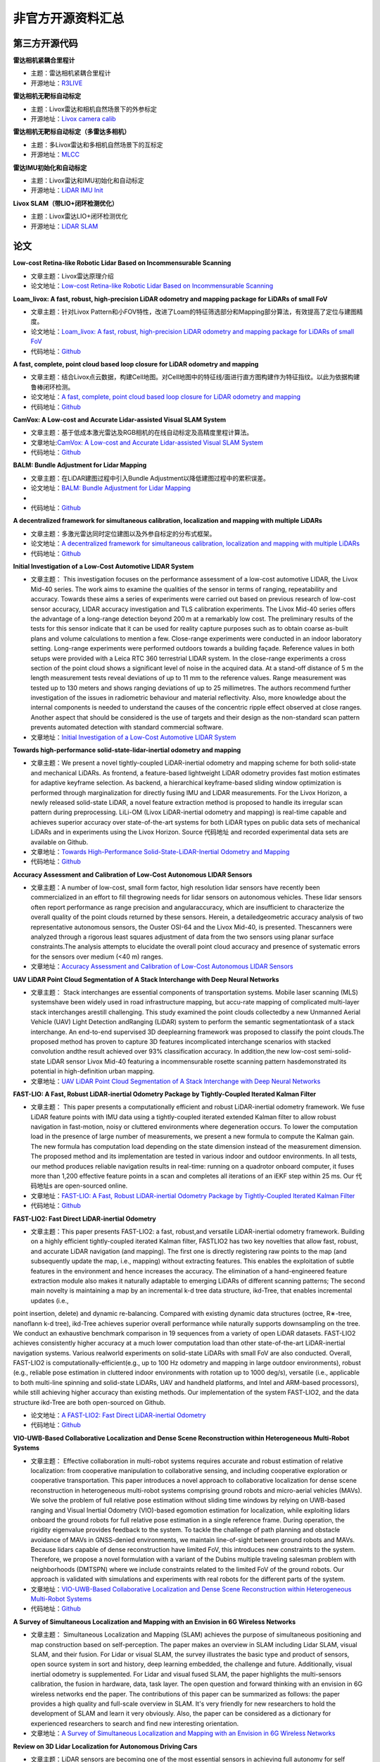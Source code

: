 ========================================
非官方开源资料汇总
========================================

第三方开源代码
--------------

**雷达相机紧耦合里程计**

-  主题：雷达相机紧耦合里程计

-  开源地址：`R3LIVE <https://github.com/hku-mars/r3live>`_

**雷达相机无靶标自动标定**

-  主题：Livox雷达和相机自然场景下的外参标定

-  开源地址：`Livox camera calib <https://github.com/hku-mars/livox_camera_calib>`_

**雷达相机无靶标自动标定（多雷达多相机）**

-  主题：多Livox雷达和多相机自然场景下的互标定

-  开源地址：`MLCC <https://github.com/hku-mars/mlcc>`_


**雷达IMU初始化和自动标定**

-  主题：Livox雷达和IMU初始化和自动标定

-  开源地址：`LiDAR IMU Init <https://github.com/hku-mars/LiDAR_IMU_Init>`_

**Livox SLAM（带LIO+闭环检测优化）**

-  主题：Livox雷达LIO+闭环检测优化

-  开源地址：`LiDAR SLAM <https://github.com/PJLab-ADG/Livox-Mapping>`_


论文
--------------

**Low-cost Retina-like Robotic Lidar Based on Incommensurable Scanning**

-  文章主题：Livox雷达原理介绍

-  论文地址：`Low-cost Retina-like Robotic Lidar Based on Incommensurable Scanning <https://128.84.21.199/abs/2006.11034>`_

**Loam_livox: A fast, robust, high-precision LiDAR odometry and mapping package for LiDARs of small FoV**

-  文章主题：针对Livox Pattern和小FOV特性，改进了Loam的特征筛选部分和Mapping部分算法，有效提高了定位与建图精度。

-  论文地址：`Loam_livox: A fast, robust, high-precision LiDAR odometry and mapping package for LiDARs of small FoV <https://arxiv.org/abs/1909.06700>`_

-  代码地址：`Github <https://github.com/Livox-SDK/livox_horizon_loam>`_

**A fast, complete, point cloud based loop closure for LiDAR odometry and mapping**

-  文章主题：结合Livox点云数据，构建Cell地图。对Cell地图中的特征线/面进行直方图构建作为特征指纹。以此为依据构建鲁棒闭环检测。

-  论文地址：`A fast, complete, point cloud based loop closure for LiDAR odometry and mapping <https://arxiv.org/abs/1909.11811>`_

-  代码地址：`Github <https://github.com/hku-mars/loam_livox>`_

**CamVox: A Low-cost and Accurate Lidar-assisted Visual SLAM System**

-   文章主题：基于低成本激光雷达及RGB相机的在线自动标定及高精度里程计算法。

-  文章地址:`CamVox: A Low-cost and Accurate Lidar-assisted Visual SLAM System <https://arxiv.org/abs/2011.11357>`_

-  代码地址：`Github <https://github.com/ISEE-Technology/CamVox>`_

**BALM: Bundle Adjustment for Lidar Mapping**

-  文章主题：在LiDAR建图过程中引入Bundle Adjustment以降低建图过程中的累积误差。

-  论文地址：`BALM: Bundle Adjustment for Lidar Mapping <https://arxiv.org/abs/2010.08215>`_
-  
-  代码地址：`Github <https://github.com/hku-mars/BALM>`_

**A decentralized framework for simultaneous calibration, localization and mapping with multiple LiDARs**

-  文章主题：多激光雷达同时定位建图以及外参自标定的分布式框架。

-  论文地址：`A decentralized framework for simultaneous calibration, localization and mapping with multiple LiDARs <https://arxiv.org/abs/2007.01483>`_

-  代码地址：`Github <https://github.com/hku-mars/decentralized_loam>`_


**Initial Investigation of a Low-Cost Automotive LIDAR System**

-  文章主题： This investigation focuses on the performance assessment of a low-cost automotive LIDAR, the Livox Mid-40 series. The work aims to examine the qualities of the sensor in terms of ranging, repeatability and accuracy. Towards these aims a series of experiments were carried out based on previous research of low-cost sensor accuracy, LIDAR accuracy investigation and TLS calibration experiments. The Livox Mid-40 series offers the advantage of a long-range detection beyond 200 m at a remarkably low cost. The preliminary results of the tests for this sensor indicate that it can be used for reality capture purposes such as to obtain coarse as-built plans and volume calculations to mention a few. Close-range experiments were conducted in an indoor laboratory setting. Long-range experiments were performed outdoors towards a building façade. Reference values in both setups were provided with a Leica RTC 360 terrestrial LIDAR system. In the close-range experiments a cross section of the point cloud shows a significant level of noise in the acquired data. At a stand-off distance of 5 m the length measurement tests reveal deviations of up to 11 mm to the reference values. Range measurement was tested up to 130 meters and shows ranging deviations of up to 25 millimetres. The authors recommend further investigation of the issues in radiometric behaviour and material reflectivity. Also, more knowledge about the internal components is needed to understand the causes of the concentric ripple effect observed at close ranges. Another aspect that should be considered is the use of targets and their design as the non-standard scan pattern prevents automated detection with standard commercial software.

-  文章地址：`Initial Investigation of a Low-Cost Automotive LIDAR System <https://discovery.ucl.ac.uk/id/eprint/10087172>`_


**Towards high-performance solid-state-lidar-inertial odometry and mapping**

-   文章主题：We present a novel tightly-coupled LiDAR-inertial odometry and mapping scheme for both solid-state and mechanical LiDARs. As frontend, a feature-based lightweight LiDAR odometry provides fast motion estimates for adaptive keyframe selection. As backend, a hierarchical keyframe-based sliding window optimization is performed through marginalization for directly fusing IMU and LiDAR measurements. For the Livox Horizon, a newly released solid-state LiDAR, a novel feature extraction method is proposed to handle its irregular scan pattern during preprocessing. LiLi-OM (Livox LiDAR-inertial odometry and mapping) is real-time capable and achieves superior accuracy over state-of-the-art systems for both LiDAR types on public data sets of mechanical LiDARs and in experiments using the Livox Horizon. Source 代码地址 and recorded experimental data sets are available on Github. 

-  文章地址：`Towards High-Performance Solid-State-LiDAR-Inertial Odometry and Mapping <https://arxiv.org/abs/2010.13150>`_

-  代码地址：`Github <https://github.com/KIT-ISAS/lili-om>`_


**Accuracy Assessment and Calibration of Low-Cost Autonomous LIDAR Sensors**

-   文章主题：A number of low-cost, small form factor, high resolution lidar sensors have recently been commercialized in an effort to fill thegrowing needs for lidar sensors on autonomous vehicles. These lidar sensors often report performance as range precision and angularaccuracy, which are insufficient to characterize the overall quality of the point clouds returned by these sensors. Herein, a detailedgeometric accuracy analysis of two representative autonomous sensors, the Ouster OSI-64 and the Livox Mid-40, is presented. Thescanners were analyzed through a rigorous least squares adjustment of data from the two sensors using planar surface constraints.The analysis attempts to elucidate the overall point cloud accuracy and presence of systematic errors for the sensors over medium (<40 m) ranges.

-  文章地址：`Accuracy Assessment and Calibration of Low-Cost Autonomous LIDAR Sensors <https://search.proquest.com/openview/6f17add1979112225261ab18249b02af/1?pq-origsite=gscholar&cbl=2037674>`_



**UAV LiDAR Point Cloud Segmentation of A Stack Interchange with Deep Neural Networks**

-  文章主题： Stack interchanges are essential components of transportation systems. Mobile laser scanning (MLS) systemshave been widely used in road infrastructure mapping, but accu-rate mapping of complicated multi-layer stack interchanges arestill challenging. This study examined the point clouds collectedby a new Unmanned Aerial Vehicle (UAV) Light Detection andRanging (LiDAR) system to perform the semantic segmentationtask  of  a  stack  interchange.  An  end-to-end  supervised  3D  deeplearning  framework  was  proposed  to  classify  the  point  clouds.The  proposed  method  has  proven  to  capture  3D  features  incomplicated interchange scenarios with stacked convolution andthe result achieved over 93% classification accuracy. In addition,the   new   low-cost   semi-solid-state   LiDAR   sensor   Livox   Mid-40  featuring  a  incommensurable  rosette  scanning  pattern  hasdemonstrated  its  potential  in  high-definition  urban  mapping.

-  文章地址：`UAV LiDAR Point Cloud Segmentation of A Stack Interchange with Deep Neural Networks <https://arxiv.org/abs/2010.11106>`_


**FAST-LIO: A Fast, Robust LiDAR-inertial Odometry Package by Tightly-Coupled Iterated Kalman Filter**

-  文章主题： This paper presents a computationally efficient and robust LiDAR-inertial odometry framework. We fuse LiDAR feature points with IMU data using a tightly-coupled iterated extended Kalman filter to allow robust navigation in fast-motion, noisy or cluttered environments where degeneration occurs. To lower the computation load in the presence of large number of measurements, we present a new formula to compute the Kalman gain. The new formula has computation load depending on the state dimension instead of the measurement dimension. The proposed method and its implementation are tested in various indoor and outdoor environments. In all tests, our method produces reliable navigation results in real-time: running on a quadrotor onboard computer, it fuses more than 1,200 effective feature points in a scan and completes all iterations of an iEKF step within 25 ms. Our 代码地址s are open-sourced online. 

-  文章地址：`FAST-LIO: A Fast, Robust LiDAR-inertial Odometry Package by Tightly-Coupled Iterated Kalman Filter <https://arxiv.org/abs/2010.08196>`_

-  代码地址：`Github <https://github.com/hku-mars/FAST_LIO>`_

**FAST-LIO2: Fast Direct LiDAR-inertial Odometry**

-  文章主题：This paper presents FAST-LIO2: a fast, robust,and versatile LiDAR-inertial odometry framework. Building on a highly efficient tightly-coupled iterated Kalman filter, FASTLIO2 has two key novelties that allow fast, robust, and accurate LiDAR navigation (and mapping). The first one is directly registering raw points to the map (and subsequently update the map, i.e., mapping) without extracting features. This enables the exploitation of subtle features in the environment and hence increases the accuracy. The elimination of a hand-engineered feature extraction module also makes it naturally adaptable to emerging LiDARs of different scanning patterns; The second main novelty is maintaining a map by an incremental k-d tree data structure, ikd-Tree, that enables incremental updates (i.e.,
point insertion, delete) and dynamic re-balancing. Compared with existing dynamic data structures (octree, R∗-tree, nanoflann k-d tree), ikd-Tree achieves superior overall performance while naturally supports downsampling on the tree. We conduct an exhaustive benchmark comparison in 19 sequences from a variety of open LiDAR datasets. FAST-LIO2 achieves consistently higher accuracy at a much lower computation load than other state-of-the-art LiDAR-inertial navigation systems. Various realworld experiments on solid-state LiDARs with small FoV are also conducted. Overall, FAST-LIO2 is computationally-efficient(e.g., up to 100 Hz odometry and mapping in large outdoor environments), robust (e.g., reliable pose estimation in cluttered
indoor environments with rotation up to 1000 deg/s), versatile (i.e., applicable to both multi-line spinning and solid-state LiDARs, UAV and handheld platforms, and Intel and ARM-based processors), while still achieving higher accuracy than existing methods. Our implementation of the system FAST-LIO2, and the data structure ikd-Tree are both open-sourced on Github.

-  论文地址：`A FAST-LIO2: Fast Direct LiDAR-inertial Odometry <https://arxiv.org/abs/2107.06829>`_

-  代码地址：`Github <https://github.com/hku-mars/FAST_LIO>`_

**VIO-UWB-Based Collaborative Localization and Dense Scene Reconstruction within Heterogeneous Multi-Robot Systems**

-  文章主题： Effective collaboration in multi-robot systems requires accurate and robust estimation of relative localization: from cooperative manipulation to collaborative sensing, and including cooperative exploration or cooperative transportation. This paper introduces a novel approach to collaborative localization for dense scene reconstruction in heterogeneous multi-robot systems comprising ground robots and micro-aerial vehicles (MAVs). We solve the problem of full relative pose estimation without sliding time windows by relying on UWB-based ranging and Visual Inertial Odometry (VIO)-based egomotion estimation for localization, while exploiting lidars onboard the ground robots for full relative pose estimation in a single reference frame. During operation, the rigidity eigenvalue provides feedback to the system. To tackle the challenge of path planning and obstacle avoidance of MAVs in GNSS-denied environments, we maintain line-of-sight between ground robots and MAVs. Because lidars capable of dense reconstruction have limited FoV, this introduces new constraints to the system. Therefore, we propose a novel formulation with a variant of the Dubins multiple traveling salesman problem with neighborhoods (DMTSPN) where we include constraints related to the limited FoV of the ground robots. Our approach is validated with simulations and experiments with real robots for the different parts of the system. 

-  文章地址：`VIO-UWB-Based Collaborative Localization and Dense Scene Reconstruction within Heterogeneous Multi-Robot Systems <https://arxiv.org/abs/2011.00830>`_

-  代码地址：`Github <https://github.com/TIERS>`_


**A Survey of Simultaneous Localization and Mapping with an Envision in 6G Wireless Networks**

-  文章主题： Simultaneous Localization and Mapping (SLAM) achieves the purpose of simultaneous positioning and map construction based on self-perception. The paper makes an overview in SLAM including Lidar SLAM, visual SLAM, and their fusion. For Lidar or visual SLAM, the survey illustrates the basic type and product of sensors, open source system in sort and history, deep learning embedded, the challenge and future. Additionally, visual inertial odometry is supplemented. For Lidar and visual fused SLAM, the paper highlights the multi-sensors calibration, the fusion in hardware, data, task layer. The open question and forward thinking with an envision in 6G wireless networks end the paper. The contributions of this paper can be summarized as follows: the paper provides a high quality and full-scale overview in SLAM. It's very friendly for new researchers to hold the development of SLAM and learn it very obviously. Also, the paper can be considered as a dictionary for experienced researchers to search and find new interesting orientation.  

-  文章地址：`A Survey of Simultaneous Localization and Mapping with an Envision in 6G Wireless Networks <https://arxiv.org/abs/1909.05214>`_


**Review on 3D Lidar Localization for Autonomous Driving Cars**

-   文章主题：LiDAR sensors are becoming one of the most essential sensors in achieving full autonomy for self driving cars. LiDARs are able to produce rich, dense and precise spatial data, which can tremendously help in localizing and tracking a moving vehicle. In this paper, we review the latest finding in 3D LiDAR localization for autonomous driving cars, and analyse the results obtained by each method, in an effort to guide the research community towards the path that seems to be the most promising.   

-  文章地址：`Review on 3D Lidar Localization for Autonomous Driving Cars <https://arxiv.org/abs/2006.00648>`_


**ACSC: Automatic Calibration for Non-repetitive Scanning Solid-State LiDAR and Camera Systems**

-  文章主题： Recently, the rapid development of Solid-State LiDAR (SSL) enables low-cost and efficient obtainment of 3D point clouds from the environment, which has inspired a large quantity of studies and applications. However, the non-uniformity of its scanning pattern, and the inconsistency of the ranging error distribution bring challenges to its calibration task. In this paper, we proposed a fully automatic calibration method for the non-repetitive scanning SSL and camera systems. First, a temporal-spatial-based geometric feature refinement method is presented, to extract effective features from SSL point clouds; then, the 3D corners of the calibration target (a printed checkerboard) are estimated with the reflectance distribution of points. Based on the above, a target-based extrinsic calibration method is finally proposed. We evaluate the proposed method on different types of LiDAR and camera sensor combinations in real conditions, and achieve accuracy and robustness calibration results. The 代码地址 is available at this https URL.   

-  文章地址：`ACSC: Automatic Calibration for Non-repetitive Scanning Solid-State LiDAR and Camera Systems <https://arxiv.org/abs/2011.08516>`_

-  代码地址：`Github <https://github.com/HViktorTsoi/ACSC>`_


**Autonomous Dam Surveillance Robot System Based on Multi-Sensor Fusion**

-  文章主题：Dams are important engineering facilities in the water conservancy industry. They have many functions, such as flood control, electric power generation, irrigation, water supply, shipping, etc. Therefore, their long-term safety is crucial to operational stability. Because of the complexity of the dam environment, robots with various kinds of sensors are a good choice to replace humans to perform a surveillance job. In this paper, an autonomous system design is proposed for dam ground surveillance robots, which includes general solution, electromechanical layout, sensors scheme, and navigation method. A strong and agile skid-steered mobile robot body platform is designed and created, which can be controlled accurately based on an MCU and an onboard IMU. A novel low-cost LiDAR is adopted for odometry estimation. To realize more robust localization results, two Kalman filter loops are used with the robot kinematic model to fuse wheel en代码地址r, IMU, LiDAR odometry, and a low-cost GNSS receiver data. Besides, a recognition network based on YOLO v3 is deployed to realize real-time recognition of cracks and people during surveillance. As a system, by connecting the robot, the cloud server and the users with IOT technology, the proposed solution could be more robust and practical.    

-  文章地址：`Autonomous Dam Surveillance Robot System Based on Multi-Sensor Fusion <https://www.mdpi.com/1424-8220/20/4/1097/htm>`_
